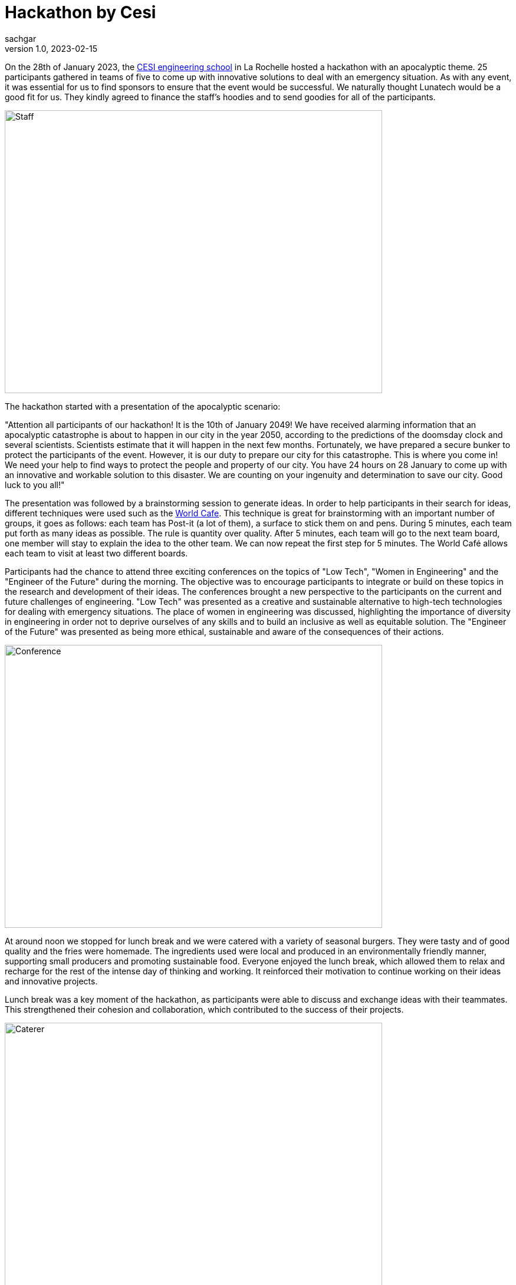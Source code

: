 = Hackathon by Cesi
sachgar
v1.0, 2023-02-15
:title: hackathon-by-cesi
:lang: en
:tags: [hackathon, event, CESI, en]


On the 28th of January 2023, the https://www.cesi.fr/[CESI engineering school] in La Rochelle hosted a hackathon with an apocalyptic theme. 25 participants gathered in teams of five to come up with innovative solutions to deal with an emergency situation. As with any event, it was essential for us to find sponsors to ensure that the event would be successful. We naturally thought Lunatech would be a good fit for us. They kindly agreed to finance the staff's hoodies and to send goodies for all of the participants.

image::../media/2023-02-15-hackathon-by-cesi/staff.jpeg[Staff,640,480]

The hackathon started with a presentation of the apocalyptic scenario: 

"Attention all participants of our hackathon! It is the 10th of January 2049! We have received alarming information that an apocalyptic catastrophe is about to happen in our city in the year 2050, according to the predictions of the doomsday clock and several scientists. Scientists estimate that it will happen in the next few months.
Fortunately, we have prepared a secure bunker to protect the participants of the event. However, it is our duty to prepare our city for this catastrophe. This is where you come in!
We need your help to find ways to protect the people and property of our city. You have 24 hours on 28 January to come up with an innovative and workable solution to this disaster.
We are counting on your ingenuity and determination to save our city. Good luck to you all!"

The presentation was followed by a brainstorming session to generate ideas. In order to help participants in their search for ideas, different techniques were used such as the https://en.wikipedia.org/wiki/World_caf%C3%A9_(conversation)[World Cafe]. 
This technique is great for brainstorming with an important number of groups, it goes as follows: each team has Post-it (a lot of them), a surface to stick them on and pens. During 5 minutes, each team put forth as many ideas as possible. The rule is quantity over quality. After 5 minutes, each team will go to the next team board, one member will stay to explain the idea to the other team. We can now repeat the first step for 5 minutes. The World Café allows each team to visit at least two different boards.

Participants had the chance to attend three exciting conferences on the topics of "Low Tech", "Women in Engineering" and the "Engineer of the Future" during the morning. The objective was to encourage participants to integrate or build on these topics in the research and development of their ideas. The conferences brought a new perspective to the participants on the current and future challenges of engineering. "Low Tech" was presented as a creative and sustainable alternative to high-tech technologies for dealing with emergency situations. The place of women in engineering was discussed, highlighting the importance of diversity in engineering in order not to deprive ourselves of any skills and to build an inclusive as well as equitable solution. The "Engineer of the Future" was presented as being more ethical, sustainable and aware of the consequences of their actions.

image::../media/2023-02-15-hackathon-by-cesi/conf.jpeg[Conference,640,480]

At around noon we stopped for lunch break and we were catered with a variety of seasonal burgers. They were tasty and of good quality and the fries were homemade. The ingredients used were local and produced in an environmentally friendly manner, supporting small producers and promoting sustainable food. Everyone enjoyed the lunch break, which allowed them to relax and recharge for the rest of the intense day of thinking and working. It reinforced their motivation to continue working on their ideas and innovative projects.

Lunch break was a key moment of the hackathon, as participants were able to discuss and exchange ideas with their teammates. This strengthened their cohesion and collaboration, which contributed to the success of their projects.

image::../media/2023-02-15-hackathon-by-cesi/caterer.jpeg[Caterer,640,480]

The teams then went back to work on developing their ideas and transform them into a real innovative concepts. The afternoon was also dedicated to the preparation of the final presentation during which the different teams had to face a jury in charge of establishing the ranking and an audience composed of all the coaches and parents.

image::../media/2023-02-15-hackathon-by-cesi/public.jpeg[Public,640,480]

After a few minutes/half hour the jury announced the results of the hackathon. The first place team conceptualized a survival school to teach people the skills needed to cope with an apocalyptic situation. The second place team developed the idea of a virtual reality simulation to help people prepare mentally and physically for the apocalypse. And finally the team completing the podium made a self-sufficient dome system, which can provide food, water and energy for people in an emergency situation.
The day ended with a prize-giving ceremony. The first team was awarded airpods, the second team received wireless speakers, the third team was given gift cards while the fourth and fifth team received chocolate sets made by a local company.

image::../media/2023-02-15-hackathon-by-cesi/winners.jpeg[Winners,640,480]

The apocalyptic hackathon in La Rochelle was an exciting event for participants, who had the opportunity to develop their brainstorming skills and apply their creativity to challenging situations. The ideas presented how innovation and equity can help prepare communities to face emergency situations while preserving the environment and promoting social justice.

image::../media/2023-02-15-hackathon-by-cesi/final.jpeg[Final,480,680]

Thanks a lot to _Titouan Guiochet_ who wrote this article with me!

